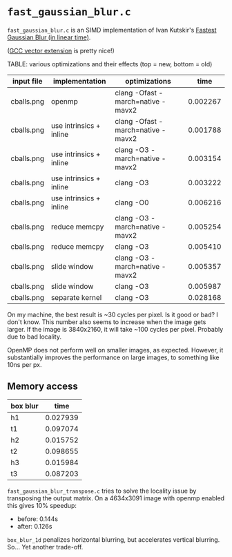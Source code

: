 * =fast_gaussian_blur.c=

=fast_gaussian_blur.c= is an SIMD implementation of Ivan Kutskir's
[[https://blog.ivank.net/fastest-gaussian-blur.html][Fastest Gaussian Blur (in linear time)]].

([[https://gcc.gnu.org/onlinedocs/gcc/Vector-Extensions.html][GCC vector extension]] is pretty nice!)

TABLE: various optimizations and their effects (top = new, bottom = old)

| input file | implementation          | optimizations                     |     time |
|------------+-------------------------+-----------------------------------+----------|
| cballs.png | openmp                  | clang -Ofast -march=native -mavx2 | 0.002267 |
| cballs.png | use intrinsics + inline | clang -Ofast -march=native -mavx2 | 0.001788 |
| cballs.png | use intrinsics + inline | clang -O3 -march=native -mavx2    | 0.003154 |
| cballs.png | use intrinsics + inline | clang -O3                         | 0.003222 |
| cballs.png | use intrinsics + inline | clang -O0                         | 0.006216 |
| cballs.png | reduce memcpy           | clang -O3 -march=native -mavx2    | 0.005254 |
| cballs.png | reduce memcpy           | clang -O3                         | 0.005410 |
| cballs.png | slide window            | clang -O3 -march=native -mavx2    | 0.005357 |
| cballs.png | slide window            | clang -O3                         | 0.005987 |
| cballs.png | separate kernel         | clang -O3                         | 0.028168 |

On my machine, the best result is ~30 cycles per pixel. Is it good or
bad?  I don't know.  This number also seems to increase when the image
gets larger.  If the image is 3840x2160, it will take ~100 cycles per
pixel.  Probably due to bad locality.

OpenMP does not perform well on smaller images, as expected.  However,
it substantially improves the performance on large images, to
something like 10ns per px.

** Memory access

| box blur |     time |
|----------+----------|
| h1       | 0.027939 |
| t1       | 0.097074 |
| h2       | 0.015752 |
| t2       | 0.098655 |
| h3       | 0.015984 |
| t3       | 0.087203 |

=fast_gaussian_blur_transpose.c= tries to solve the locality issue by
transposing the output matrix.  On a 4634x3091 image with openmp
enabled this gives 10% speedup:

- before: 0.144s
- after:  0.126s


=box_blur_1d= penalizes horizontal blurring, but accelerates vertical
blurring.  So... Yet another trade-off.
